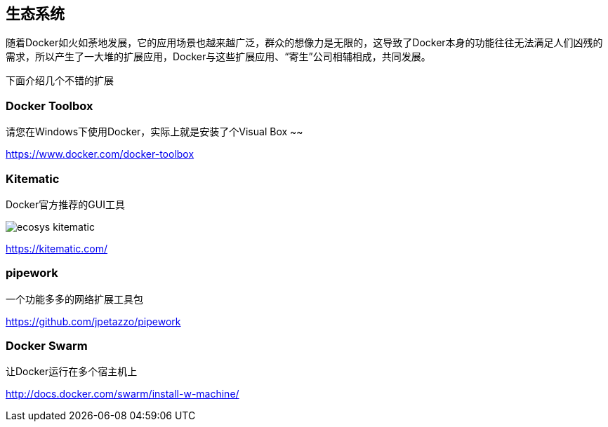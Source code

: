 == 生态系统

随着Docker如火如荼地发展，它的应用场景也越来越广泛，群众的想像力是无限的，这导致了Docker本身的功能往往无法满足人们凶残的需求，所以产生了一大堆的扩展应用，Docker与这些扩展应用、“寄生”公司相辅相成，共同发展。

下面介绍几个不错的扩展

=== Docker Toolbox

请您在Windows下使用Docker，实际上就是安装了个Visual Box ~~

https://www.docker.com/docker-toolbox

=== Kitematic

Docker官方推荐的GUI工具

image::images/ecosys_kitematic.png[]

https://kitematic.com/

=== pipework

一个功能多多的网络扩展工具包

https://github.com/jpetazzo/pipework

=== Docker Swarm

让Docker运行在多个宿主机上

http://docs.docker.com/swarm/install-w-machine/

